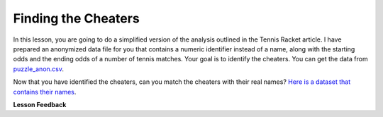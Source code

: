 .. Copyright (C)  Google, Runestone Interactive LLC
   This work is licensed under the Creative Commons Attribution-ShareAlike 4.0
   International License. To view a copy of this license, visit
   http://creativecommons.org/licenses/by-sa/4.0/.


Finding the Cheaters
====================

In this lesson, you are going to do a simplified version of the analysis
outlined in the Tennis Racket article. I have prepared an anonymized data
file for you that contains a numeric identifier instead of a name, along with
the starting odds and the ending odds of a number of tennis matches. Your goal
is to identify the cheaters. You can get the data from
`puzzle_anon.csv <../_static/puzzle_anon.csv>`_.


.. mchoice:: mc_ethics_anon_cheaters
   :random:

   Check the ids of all of the cheaters here.

   - 7002589994262270000

     + Cheater number 1

   - 2416068425895370000

     + Cheater number 2

   - 1547483661413490000

     + Cheater number 3

   - 6228119144908420000

     + Cheater number 4

   - 1718561694846000000

     + Cheater number 5

   - 4643766977283540000

     - You accuse an innocent person

   - 1693568023468290000

     - You accuse an innocent person

   - All are cheaters

     - No, not everyone is a cheater

   - All are honest

     - No, not everyone is honest


Now that you have identified the cheaters, can you match the cheaters with their
real names?
`Here is a dataset that contains their names <../_static/puzzle_real.csv>`_.


.. dragndrop:: dd_ethics_real
   :feedback: Please keep going with your analysis.
   :match_1: bob|||7002589994262270000
   :match_2: jane|||2416068425895370000
   :match_3: john|||1547483661413490000
   :match_4: sally|||6228119144908420000
   :match_5: sue|||1718561694846000000
   :match_6: don|||4643766977283540000
   :match_7: hill|||1693568023468290000

   Match the numeric identifiers from the first part of the project with the
   real names.


.. shortanswer:: sa_tennis

    What are three main points that you take away from the Tennis Racket
    article?


.. shortanswer:: sa_tennis_unmask

    What are three main points that you take away from the unmasking article?
    What ethical considerations are important to you when considering
    un-anonymizing some other data set?


**Lesson Feedback**

.. poll:: LearningZone_7_1
    :option_1: Comfort Zone
    :option_2: Learning Zone
    :option_3: Panic Zone

    During this lesson I was primarily in my...

.. poll:: Time_7_1
    :option_1: Very little time
    :option_2: A reasonable amount of time
    :option_3: More time than is reasonable

    Completing this lesson took...

.. poll:: TaskValue_7_1
    :option_1: Don't seem worth learning
    :option_2: May be worth learning
    :option_3: Are definitely worth learning

    Based on my own interests and needs, the things taught in this lesson...

.. poll:: Expectancy_7_1
    :option_1: Definitely within reach
    :option_2: Within reach if I try my hardest
    :option_3: Out of reach no matter how hard I try

    For me to master the things taught in this lesson feels...